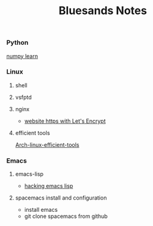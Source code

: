 #+TITLE: Bluesands Notes

*** Python
     [[./numpy-learn.html][numpy learn]]

*** Linux
**** shell
**** vsfptd
**** nginx
      + [[./website-https-with-let's-Encrypt.html][website https with Let's Encrypt]]
**** efficient tools
     [[./linux-efficient-tools.html][Arch-linux-efficient-tools]]
*** Emacs
**** emacs-lisp
     + [[./hacking-emacs-lisp.html][hacking emacs lisp]]
**** spacemacs install and configuration
     + install emacs
     + git clone spacemacs from github
